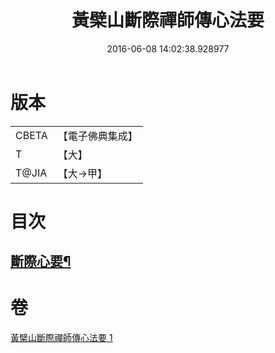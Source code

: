 #+TITLE: 黃檗山斷際禪師傳心法要 
#+DATE: 2016-06-08 14:02:38.928977

* 版本
 |     CBETA|【電子佛典集成】|
 |         T|【大】     |
 |     T@JIA|【大→甲】   |

* 目次
** [[file:KR6q0087_001.txt::001-0379b24][斷際心要¶]]

* 卷
[[file:KR6q0087_001.txt][黃檗山斷際禪師傳心法要 1]]


